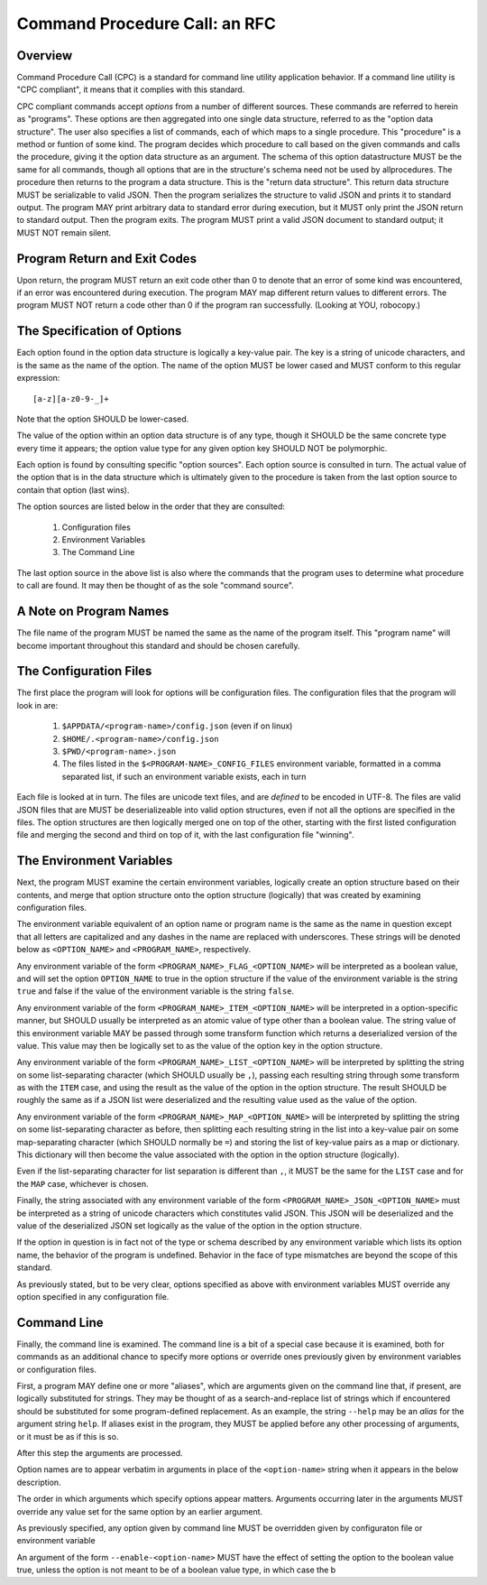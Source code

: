Command Procedure Call: an RFC
==============================

Overview
--------

Command Procedure Call (CPC) is a standard for command line utility
application behavior. If a command line utility is "CPC compliant",
it means that it complies with this standard.

CPC compliant commands accept *options* from a number of different sources.
These commands are referred to herein as "programs".  These options are then
aggregated into one single data structure, referred to as the "option data
structure". The user also specifies a list of commands, each of which maps to a
single procedure. This "procedure" is a method or funtion of some kind. The
program decides which procedure to call based on the given commands and calls
the procedure, giving it the option data structure as an argument. The schema
of this option datastructure MUST be the same for all commands, though all
options that are in the structure's schema need not be used by allprocedures.
The procedure then returns to the program a data structure. This is the "return
data structure". This return data structure MUST be serializable to valid JSON.
Then the program serializes the structure to valid JSON and prints it to
standard output. The program MAY print arbitrary data to standard error during
execution, but it MUST only print the JSON return to standard output. Then the
program exits. The program MUST print a valid JSON document to standard output;
it MUST NOT remain silent.

Program Return and Exit Codes
-----------------------------

Upon return, the program MUST return an exit code other than 0 to denote
that an error of some kind was encountered, if an error was encountered
during execution. The program MAY map different return values to different
errors. The program MUST NOT return a code other than 0 if the program ran
successfully. (Looking at YOU, robocopy.)

The Specification of Options
----------------------------

Each option found in the option data structure is logically a key-value pair.
The key is a string of unicode characters, and is the same as the name of the
option. The name of the option MUST be lower cased and MUST conform to this
regular expression::

    [a-z][a-z0-9-_]+

Note that the option SHOULD be lower-cased.

The value of the option within an option data structure is of any type, though
it SHOULD be the same concrete type every time it appears; the option value
type for any given option key SHOULD NOT be polymorphic.

Each option is found by consulting specific "option sources". Each option
source is consulted in turn. The actual value of the option that is in the
data structure which is ultimately given to the procedure is taken from
the last option source to contain that option (last wins).

The option sources are listed below in the order that they are consulted:

  1. Configuration files
  2. Environment Variables
  3. The Command Line

The last option source in the above list is also where the commands
that the program uses to determine what procedure to call are found.
It may then be thought of as the sole "command source".

A Note on Program Names
-----------------------

The file name of the program MUST be named the same as the name of the program
itself. This "program name" will become important throughout this standard and
should be chosen carefully.

The Configuration Files
-----------------------

The first place the program will look for options will be configuration files.
The configuration files that the program will look in are:


  1. ``$APPDATA/<program-name>/config.json`` (even if on linux)
  2. ``$HOME/.<program-name>/config.json``
  3. ``$PWD/<program-name>.json``
  4. The files listed in the ``$<PROGRAM-NAME>_CONFIG_FILES`` environment
     variable, formatted in a comma separated list, if such an environment
     variable exists, each in turn

Each file is looked at in turn. The files are unicode text files, and are
*defined* to be encoded in UTF-8. The files are valid JSON files that are MUST
be deserializeable into valid option structures, even if not all the options
are specified in the files. The option structures are then logically merged one
on top of the other, starting with the first listed configuration file and
merging the second and third on top of it, with the last configuration file
"winning".

The Environment Variables
-------------------------

Next, the program MUST examine the certain environment variables, logically
create an option structure based on their contents, and merge that option
structure onto the option structure (logically) that was created by examining
configuration files.

The environment variable equivalent of an option name or program name is the
same as the name in question except that all letters are capitalized and any
dashes in the name are replaced with underscores. These strings will be denoted
below as ``<OPTION_NAME>`` and ``<PROGRAM_NAME>``, respectively.

Any environment variable of the form ``<PROGRAM_NAME>_FLAG_<OPTION_NAME>`` will
be interpreted as a boolean value, and will set the option ``OPTION_NAME`` to
true in the option structure if the value of the environment variable is the
string ``true`` and false if the value of the environment variable is the
string ``false``.

Any environment variable of the form ``<PROGRAM_NAME>_ITEM_<OPTION_NAME>`` will
be interpreted in a option-specific manner, but SHOULD usually be interpreted
as an atomic value of type other than a boolean value. The string value of this
environment variable MAY be passed through some transform function which returns
a deserialized version of the value. This value may then be logically set to
as the value of the option key in the option structure.

Any environment variable of the form ``<PROGRAM_NAME>_LIST_<OPTION_NAME>`` will
be interpreted by splitting the string on some list-separating character (which
SHOULD usually be ``,``), passing each resulting string through some transform
as with the ``ITEM`` case, and using the result as the value of the option
in the option structure. The result SHOULD be roughly the same as if a JSON
list were deserialized and the resulting value used as the value of the option.

Any environment variable of the form ``<PROGRAM_NAME>_MAP_<OPTION_NAME>`` will
be interpreted by splitting the string on some list-separating character as
before, then splitting each resulting string in the list into a key-value pair
on some map-separating character (which SHOULD normally be ``=``) and storing
the list of key-value pairs as a map or dictionary. This dictionary will then
become the value associated with the option in the option structure (logically).

Even if the list-separating character for list separation is different than
``,``, it MUST be the same for the ``LIST`` case and for the ``MAP`` case,
whichever is chosen.

Finally, the string associated with any environment variable of the form
``<PROGRAM_NAME>_JSON_<OPTION_NAME>`` must be interpreted as a string of
unicode characters which constitutes valid JSON. This JSON will be deserialized
and the value of the deserialized JSON set logically as the value of the option
in the option structure.

If the option in question is in fact not of the type or schema described by
any environment variable which lists its option name, the behavior of the
program is undefined. Behavior in the face of type mismatches are beyond the
scope of this standard.

As previously stated, but to be very clear, options specified as above with
environment variables MUST override any option specified in any configuration
file.

Command Line
------------

Finally, the command line is examined. The command line is a bit of a special
case because it is examined, both for commands as an additional chance to
specify more options or override ones previously given by environment variables
or configuration files.

First, a program MAY define one or more "aliases", which are arguments given on
the command line that, if present, are logically substituted for strings.  They
may be thought of as a search-and-replace list of strings which if encountered
should be substituted for some program-defined replacement. As an example, the
string ``--help`` may be an *alias* for the argument string ``help``. If
aliases exist in the program, they MUST be applied before any other processing
of arguments, or it must be as if this is so.

After this step the arguments are processed.

Option names are to appear verbatim in arguments in place of the
``<option-name>`` string when it appears in the below description.

The order in which arguments which specify options appear matters. Arguments
occurring later in the arguments MUST override any value set for the same
option by an earlier argument.

As previously specified, any option given by command line MUST be overridden
given by configuraton file or environment
variable 

An argument of the form ``--enable-<option-name>`` MUST have the effect
of setting the option to the boolean value true, unless the option is not meant
to be of a boolean value type, in which case the b

